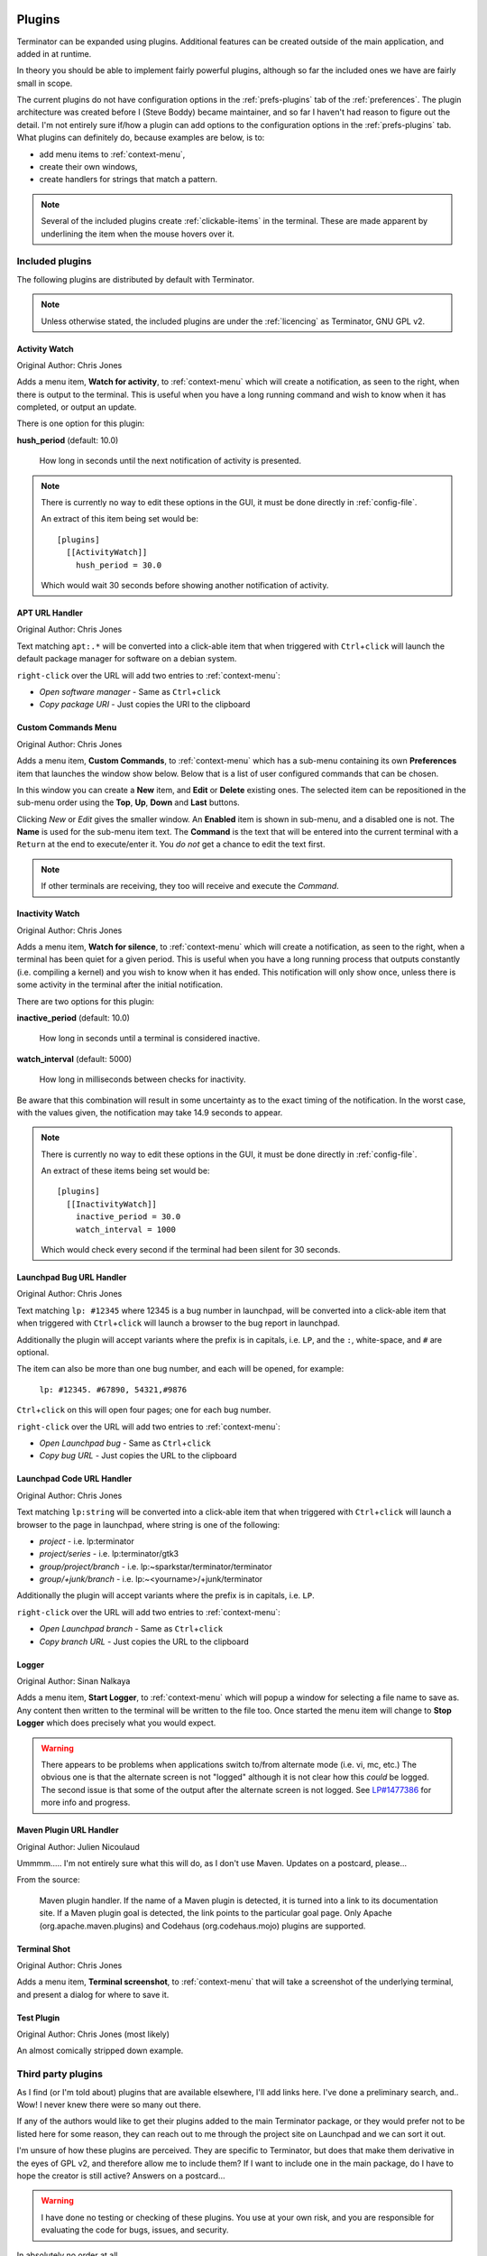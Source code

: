 .. image:: imgs/icon_plugins.png
   :align: right
   :alt: I have the POWWWWWWEEEEERRRRRRR!!!!!!

.. _plugins:

=======
Plugins
=======

Terminator can be expanded using plugins. Additional features can
be created outside of the main application, and added in at runtime.

In theory you should be able to implement fairly powerful plugins,
although so far the included ones we have are fairly small in scope.

The current plugins do not have configuration options in the
:ref:`prefs-plugins` tab of the :ref:`preferences`. The plugin
architecture was created before I (Steve Boddy) became maintainer,
and so far I haven't had reason to figure out the detail. I'm not
entirely sure if/how a plugin can add options to the configuration
options in the :ref:`prefs-plugins` tab. What plugins can definitely
do, because examples are below, is to:

- add menu items to :ref:`context-menu`,
- create their own windows,
- create handlers for strings that match a pattern.

.. note:: .. image:: imgs/plugins_links.png
             :align: center

          Several of the included plugins create :ref:`clickable-items` in
          the terminal. These are made apparent by underlining the
          item when the mouse hovers over it.

------------------------------
Included plugins
------------------------------

The following plugins are distributed by default with Terminator.

.. note:: Unless otherwise stated, the included plugins are under the
          :ref:`licencing` as Terminator, GNU GPL v2.

^^^^^^^^^^^^^^^^^^^^^^^^^^^^^^
Activity Watch
^^^^^^^^^^^^^^^^^^^^^^^^^^^^^^

Original Author: Chris Jones

.. image:: imgs/activitywatch_notification.png
   :align: right

Adds a menu item, **Watch for activity**, to :ref:`context-menu` which
will create a notification, as seen to the right, when there is output
to the terminal. This is useful when you have a long running command
and wish to know when it has completed, or output an update.

There is one option for this plugin:

**hush_period** (default: 10.0)

  How long in seconds until the next notification of activity is
  presented.

.. note:: There is currently no way to edit these options in the GUI,
          it must be done directly in :ref:`config-file`.

          An extract of this item being set would be::

            [plugins]
              [[ActivityWatch]]
                hush_period = 30.0

          Which would wait 30 seconds before showing another
          notification of activity.

^^^^^^^^^^^^^^^^^^^^^^^^^^^^^^
APT URL Handler
^^^^^^^^^^^^^^^^^^^^^^^^^^^^^^

Original Author: Chris Jones

Text matching ``apt:.*`` will be converted into a click-able item that
when triggered with ``Ctrl``\ +\ ``click`` will launch the default
package manager for software on a debian system.

``right-click`` over the URL will add two entries to :ref:`context-menu`:

- *Open software manager* - Same as ``Ctrl``\ +\ ``click``
- *Copy package URI* - Just copies the URI to the clipboard

^^^^^^^^^^^^^^^^^^^^^^^^^^^^^^
Custom Commands Menu
^^^^^^^^^^^^^^^^^^^^^^^^^^^^^^

Original Author: Chris Jones

Adds a menu item, **Custom Commands**, to :ref:`context-menu` which
has a sub-menu containing its own **Preferences** item that launches
the window show below. Below that is a list of user configured
commands that can be chosen.

.. image:: imgs/custom_commands.png
   :align: center

In this window you can create a **New** item, and **Edit** or
**Delete** existing ones. The selected item can be repositioned in
the sub-menu order using the **Top**, **Up**, **Down** and **Last**
buttons.

Clicking *New* or *Edit* gives the smaller window. An **Enabled**
item is shown in sub-menu, and a disabled one is not. The **Name** is
used for the sub-menu item text. The **Command** is the text that will
be entered into the current terminal with a ``Return`` at the end to
execute/enter it. You *do not* get a chance to edit the text first.

.. note:: If other terminals are receiving, they too will receive and
          execute the *Command*.

^^^^^^^^^^^^^^^^^^^^^^^^^^^^^^
Inactivity Watch
^^^^^^^^^^^^^^^^^^^^^^^^^^^^^^

Original Author: Chris Jones

.. image:: imgs/inactivitywatch_notification.png
   :align: right

Adds a menu item, **Watch for silence**, to :ref:`context-menu` which
will create a notification, as seen to the right, when a terminal has
been quiet for a given period. This is useful when you have a long
running process that outputs constantly (i.e. compiling a kernel) and
you wish to know when it has ended. This notification will only show
once, unless there is some activity in the terminal after the initial
notification.

There are two options for this plugin:

**inactive_period** (default: 10.0)

  How long in seconds until a terminal is considered inactive.

**watch_interval** (default: 5000)

  How long in milliseconds between checks for inactivity.

Be aware that this combination will result in some uncertainty as to
the exact timing of the notification. In the worst case, with the
values given, the notification may take 14.9 seconds to appear.

.. note:: There is currently no way to edit these options in the GUI,
          it must be done directly in :ref:`config-file`.

          An extract of these items being set would be::

            [plugins]
              [[InactivityWatch]]
                inactive_period = 30.0
                watch_interval = 1000

          Which would check every second if the terminal had been
          silent for 30 seconds.

^^^^^^^^^^^^^^^^^^^^^^^^^^^^^^
Launchpad Bug URL Handler
^^^^^^^^^^^^^^^^^^^^^^^^^^^^^^

Original Author: Chris Jones

Text matching ``lp: #12345`` where 12345 is a bug number in launchpad,
will be converted into a click-able item that when triggered with
``Ctrl``\ +\ ``click`` will launch a browser to the bug report in
launchpad.

Additionally the plugin will accept variants where the prefix is in
capitals, i.e. ``LP``, and the ``:``\ , white-space, and ``#`` are
optional.

The item can also be more than one bug number, and each will be opened,
for example:

  ``lp: #12345. #67890, 54321,#9876``

``Ctrl``\ +\ ``click`` on this will open four pages; one for each bug
number.

``right-click`` over the URL will add two entries to :ref:`context-menu`:

- *Open Launchpad bug* - Same as ``Ctrl``\ +\ ``click``
- *Copy bug URL* - Just copies the URL to the clipboard

^^^^^^^^^^^^^^^^^^^^^^^^^^^^^^
Launchpad Code URL Handler
^^^^^^^^^^^^^^^^^^^^^^^^^^^^^^

Original Author: Chris Jones

Text matching ``lp:string`` will be converted into a click-able item
that when triggered with ``Ctrl``\ +\ ``click`` will launch a browser
to the page in launchpad, where string is one of the following:

- *project* - i.e. lp:terminator
- *project/series* - i.e. lp:terminator/gtk3
- *group/project/branch* - i.e. lp:~sparkstar/terminator/terminator
- *group/+junk/branch* - i.e. lp:~<yourname>/+junk/terminator

Additionally the plugin will accept variants where the prefix is in
capitals, i.e. ``LP``.

``right-click`` over the URL will add two entries to :ref:`context-menu`:

- *Open Launchpad branch* - Same as ``Ctrl``\ +\ ``click``
- *Copy branch URL* - Just copies the URL to the clipboard

^^^^^^^^^^^^^^^^^^^^^^^^^^^^^^
Logger
^^^^^^^^^^^^^^^^^^^^^^^^^^^^^^

Original Author: Sinan Nalkaya

Adds a menu item, **Start Logger**, to :ref:`context-menu` which will
popup a window for selecting a file name to save as. Any content then
written to the terminal will be written to the file too. Once started
the menu item will change to **Stop Logger** which does precisely what
you would expect.

.. warning:: There appears to be problems when applications switch
             to/from alternate mode (i.e. vi, mc, etc.) The obvious
             one is that the alternate screen is not "logged"
             although it is not clear how this *could* be logged. The
             second issue is that some of the output after the
             alternate screen is not logged. See `LP#1477386`_ for
             more info and progress.

.. _LP#1477386: https://bugs.launchpad.net/terminator/+bug/1477386

^^^^^^^^^^^^^^^^^^^^^^^^^^^^^^
Maven Plugin URL Handler
^^^^^^^^^^^^^^^^^^^^^^^^^^^^^^

Original Author: Julien Nicoulaud

Ummmm..... I'm not entirely sure what this will do, as I don't use
Maven. Updates on a postcard, please...

From the source:

  Maven plugin handler. If the name of a Maven plugin is
  detected, it is turned into a link to its documentation site.
  If a Maven plugin goal is detected, the link points to the
  particular goal page. Only Apache (org.apache.maven.plugins)
  and Codehaus (org.codehaus.mojo) plugins are supported.

^^^^^^^^^^^^^^^^^^^^^^^^^^^^^^
Terminal Shot
^^^^^^^^^^^^^^^^^^^^^^^^^^^^^^

Original Author: Chris Jones

Adds a menu item, **Terminal screenshot**, to :ref:`context-menu`
that will take a screenshot of the underlying terminal, and present
a dialog for where to save it.

^^^^^^^^^^^^^^^^^^^^^^^^^^^^^^
Test Plugin
^^^^^^^^^^^^^^^^^^^^^^^^^^^^^^

Original Author: Chris Jones (most likely)

An almost comically stripped down example.

------------------------------
Third party plugins
------------------------------

As I find (or I'm told about) plugins that are available elsewhere,
I'll add links here. I've done a preliminary search, and.. Wow! I
never knew there were so many out there.

If any of the authors would like to get their plugins added to the
main Terminator package, or they would prefer not to be listed here
for some reason, they can reach out to me through the project site
on Launchpad and we can sort it out.

I'm unsure of how these plugins are perceived. They are specific to
Terminator, but does that make them derivative in the eyes of GPL v2,
and therefore allow me to include them? If I want to include one in
the main package, do I have to hope the creator is still active?
Answers on a postcard...

.. warning:: I have done no testing or checking of these plugins. You
             use at your own risk, and you are responsible for
             evaluating the code for bugs, issues, and security.

In absolutely no order at all...

https://github.com/rail/dotfiles/blob/master/terminator_bugzilla_handler.py
  - terminator_bugzilla_handler: Link "bug:12345" to the Mozilla bugzilla.
    (As it is for Mozilla, it seems a bit misnamed.)

https://github.com/ilgarm/terminator_plugins
  - clone_session: Split and clone ssh session

https://github.com/arnaudh/terminator-plugins
  - open_any_file_plugin: Open any file with it's default application

https://github.com/dr1s/terminator-plugins
  - cluster_connect: A way to connect to multiple machines as a cluster

https://github.com/mchelem/terminator-editor-plugin
  - editor_plugin: Click on file\:line style links to launch a text editor

https://github.com/camillo/TerminatorPlugins
  - LayoutManager: Saves and restores Layouts (which is built-in now, possibly redundant)
  - TerminalExporter: Export contents to file

https://github.com/choffee/terminator-plugins
  - searchplugin: Search Google for the selected text in a terminal

https://github.com/papajoker/editor_terminator
  - editor_plugin: Another text editor launcher

https://github.com/papajoker/git_terminator
  - git_plugin: adds commands for git when it detects a .git folder

https://github.com/iambibhas/terminator-plugins
  - hastebin: Uploads selected text to Hastebin and opens browser on it

https://github.com/abourget/abourget-terminator
  - TenscoresPlugin: Seems to be for launching set of tabs (which is built-in now, possibly redundant)

https://github.com/mikeadkison/terminator-google
  - google: Another google-the-text plugin

https://github.com/mariolameiras/ssh-menu-terminator
  - ssh_menu: I'm guessing a bit, but I think it works with SSH Menu ;-) the code is quite big to understand at a glance.

https://github.com/alesegdia/terminator-plugins
  - Session: Save/load sessions (which is built-in now, possibly redundant)

https://github.com/Theer108/colorize
  - colorize: Colour titlebar of each terminal separately

https://github.com/ju1ius/clisnips
  - clisnips: Snippets for the command line.

https://github.com/GratefulTony/TerminatorHostWatch
  - hostWatch: Attempts to figure out your current host, and apply a certain theme.

https://github.com/kmoppel/dumptofile
  - dump_to_file: Dump console contents to a text file.

https://bitbucket.org/pgularski/terminator-plugins
  - show_titlebar: Menu item to show/hide the titlebar.
  - searchplugin: Yup, another Googler.

https://bitbucket.org/johnsanchezc/terminator-applauncher
  - applauncher: A launcher/set-up tool (which is built-in now, possibly redundant)

https://www.snip2code.com/Snippet/58595/Terminator-plugin----log-the-output-of-t
  - my_logger: Log the output to a file with a time-stamp as the name, and prefix each line with the time.
    (Seems to be similar to, or derived from, the included one)

------------------------------
Installing a plugin
------------------------------

A plugin can be installed by adding the main python file (along with
any additional files) in one of two locations:

``/usr/[local/]share/terminator/terminatorlib/plugins/``
  This will need root permissions to do.   The optional ``local/`` is
  usually for packages installed by hand, rather  than through the
  package manager, and this depends on how Terminator was installed
  on your system.
``~/.config/terminator/plugins/``
  This allows you to use plugins without needing root.

------------------------------
Creating your own plugins
------------------------------

.. note:: The following guide is initially sourced from a `tutorial`_
          written by Chris Jones back in April 2010. I'm reproducing
          it here as a precaution, although I don't expect the
          original will disappear. It will get rewritten and expanded
          as more knowledge and information is added.

.. _tutorial: http://www.tenshu.net/2010/04/writing-terminator-plugins.html

One of the features of the new 0.9x series of Terminator releases
that hasn't had a huge amount of announcement/discussion yet is the
plugin system. I've posted previously about the decisions that went
into the design of the plugin framework, but I figured now would be
a good time to look at how to actually take advantage of it.

While the plugin system is really generic, so far there are only two
points in the Terminator code that actually look for plugins - the
Terminal context menu and the default URL opening code. If you find
you'd like to write a plugin that interacts with a different part of
Terminator, please let me know, I'd love to see some clever uses of
plugins and I definitely want to expand the number of points that
plugins can hook into.

^^^^^^^^^^^^^^^^^^^^^^
The basics of a plugin
^^^^^^^^^^^^^^^^^^^^^^

A plugin is a class in a ``.py`` file in ``terminatorlib/plugins`` or
``~/.config/terminator/plugins``, but not all classes are automatically
treated as plugins. Terminator will examine each of the .py files it
finds for a list called ``available`` and it will load each of the
classes mentioned therein.

Additionally, it would be a good idea to import ``terminatorlib.plugin``
as that contains the base classes that other plugins should be derived
from.

A quick example:

.. code-block:: python

  import terminatorlib.plugin as plugin
  available = ['myfirstplugin']
  class myfirstplugin(plugin.SomeBasePluginClass):
    # etc.


So now let's move on to the simplest type of plugin currently available
in Terminator, a URL handler.

^^^^^^^^^^^^
URL Handlers
^^^^^^^^^^^^

This type of plugin adds new regular expressions to match text in the
terminal that should be handled as URLs. We ship an example of this
with Terminator, it's a handler that adds support for the commonly
used format for Launchpad. Ignoring the comments and the basics above,
this is ultimately all it is:

.. code-block:: python

  class LaunchpadBugURLHandler(plugin.URLHandler):
    capabilities = ['url_handler']
    handler_name = 'launchpad_bug'
    match = '\\b(lp|LP):?\s?#?[0-9]+(,\s*#?[0-9]+)*\\b'

    def callback(self, url):
      for item in re.findall(r'[0-9]+', url):
        return('https://bugs.launchpad.net/bugs/%s' % item)


That's it! Let's break it down a little to see the important things
here:

- inherit from plugin.URLHandler if you want to handle URLs.
- include 'url_handler' in your capabilities list
- URL handlers must specify a unique handler_name (no enforcement of
  uniqueness is performed by Terminator, so use some common sense with
  the namespace)

- Terminator will call a method in your class called callback() and
  pass it the text that was matched. You must return a valid URL
  which will probably be based on this text.


And that's all there is to it really. Next time you start terminator
you should find the pattern you added gets handled as a URL!

^^^^^^^^^^^^^^^^^^
Context menu items
^^^^^^^^^^^^^^^^^^

This type of plugin is a little more involved, but not a huge amount
and as with URLHandler we ship an example in
``terminatorlib/plugins/custom_commands.py`` which is a plugin that
allows users to add custom commands to be sent to the terminal when
selected. This also brings a second aspect of making more complex
plugins - storing configuration. Terminator's shiny new configuration
system (based on the excellent ConfigObj) exposes some API for plugins
to use for loading and storing their configuration. The nuts and bolts
here are:

.. code-block:: python

  import terminatorlib.plugin as plugin
  from terminatorlib.config import Config
  available = ['CustomCommandsMenu']

  class CustomCommandsMenu(plugin.MenuItem):
    capabilities = ['terminal_menu']
    config = None

    def __init__(self):
      self.config = Config()
      myconfig = self.config.plugin_get_config(self.__class__.__name__)
      # Now extract valid data from sections{}

    def callback(self, menuitems, menu, terminal):
      menuitems.append(gtk.MenuItem('some jazz'))

This is a pretty simplified example, but it's sufficient to insert a
menu item that says "some jazz". I'm not going to go into the detail
of hooking up a handler to the 'activate' event of the MenuItem or
other PyGTK mechanics, but this gives you the basic detail. The method
that Terminator will call from your class is again "callback()" and
you get passed a list you should add your menu structure to, along
with references to the main menu object and the related Terminal. As
the plugin system expands and matures I'd like to be more formal about
the API that plugins should expect to be able to rely on, rather than
having them poke around inside classes like Config and Terminal.
Suggestions are welcome :)

Regarding the configuration storage API - the value returned by
Config.plugin_get_config() is just a dict, it's whatever is currently
configured for your plugin's name in the Terminator config file.
There's no validation of this data, so you should pay attention to it
containing valid data. You can then set whatever you want in this
dict and pass it to Config().plugin_set_config() with the name of
your class and then call Config().save() to flush this out to disk
(I recommend that you be quite liberal about calling save()).

^^^^^^^
Wrap up
^^^^^^^

Right now that's all there is to it. Please get in touch if you have
any suggestions or questions - I'd love to ship more plugins with
Terminator itself, and I can think of some great ideas. Probably the
most useful thing would be something to help customise Terminator for
heavy ssh users (see the earlier fork of Terminator called
'ssherminator')
